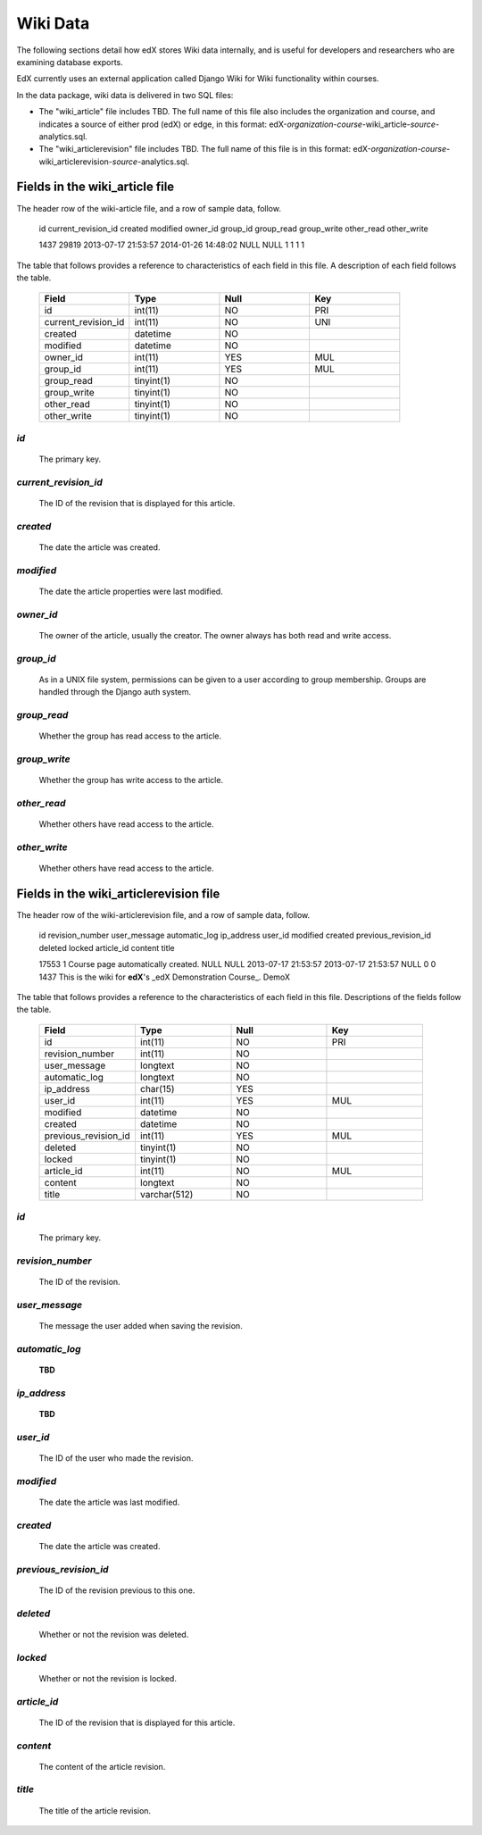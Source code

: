 ##############################
Wiki Data
##############################

The following sections detail how edX stores Wiki data internally, and is useful for developers and researchers who are examining database exports. 

EdX currently uses an external application called Django Wiki for Wiki functionality within courses. 

In the data package, wiki data is delivered in two SQL files: 

* The "wiki_article" file includes TBD. The full name of this file also includes the organization and course, and indicates a source of either prod (edX) or edge, in this format: edX-*organization*-*course*-wiki_article-*source*-analytics.sql. 

* The "wiki_articlerevision" file includes TBD. The full name of this file is in this format: edX-*organization*-*course*-wiki_articlerevision-*source*-analytics.sql.

********************************
Fields in the wiki_article file
********************************

The header row of the wiki-article file, and a row of sample data, follow.

    id  current_revision_id created modified  owner_id  group_id  group_read  group_write other_read  other_write

    1437  29819 2013-07-17 21:53:57 2014-01-26 14:48:02 NULL  NULL  1 1 1 1 

The table that follows provides a reference to characteristics of each field in this file. A description of each field follows the table. 

  .. list-table::
     :widths: 15 15 15 15
     :header-rows: 1

     * - Field
       - Type
       - Null
       - Key
     * - id
       - int(11) 
       - NO
       - PRI
     * - current_revision_id
       - int(11)
       - NO
       - UNI
     * - created
       - datetime
       - NO
       -
     * - modified
       - datetime
       - NO
       -
     * - owner_id
       - int(11)
       - YES
       - MUL
     * - group_id
       - int(11)
       - YES
       - MUL
     * - group_read
       - tinyint(1)
       - NO
       - 
     * - group_write
       - tinyint(1)
       - NO
       - 
     * - other_read
       - tinyint(1)
       - NO
       - 
     * - other_write
       - tinyint(1)
       - NO
       - 

`id`
----
  The primary key. 
  
`current_revision_id`
------------------------------
   The ID of the revision that is displayed for this article.

`created`
------------
    The date the article was created.

`modified`
------------
    The date the article properties were last modified.
    
`owner_id`
------------
    The owner of the article, usually the creator. The owner always has both read and write access.
    
`group_id`
------------
    As in a UNIX file system, permissions can be given to a user according to group membership. 
    Groups are handled through the Django auth system.
    
`group_read`
------------
    Whether the group has read access to the article.

`group_write`
--------------
    Whether the group has write access to the article.

`other_read`
------------
    Whether others have read access to the article.

`other_write`
----------------------
    Whether others have read access to the article.

******************************************************
Fields in the wiki_articlerevision file 
******************************************************

The header row of the wiki-articlerevision file, and a row of sample data, follow.

    id  revision_number user_message  automatic_log ip_address  user_id modified  created previous_revision_id  deleted locked  article_id  content title
    
    17553 1 Course page automatically created.    NULL  NULL  2013-07-17 21:53:57 2013-07-17 21:53:57 NULL  0 0 1437  This is the wiki for **edX**'s _edX Demonstration Course_.  DemoX

The table that follows provides a reference to the characteristics of each field in this file. Descriptions of the fields follow the table. 

  .. list-table::
     :widths: 15 15 15 15
     :header-rows: 1

     * - Field
       - Type
       - Null
       - Key
     * - id
       - int(11) 
       - NO
       - PRI
     * - revision_number
       - int(11)
       - NO
       - 
     * - user_message
       - longtext
       - NO
       -
     * - automatic_log
       - longtext
       - NO
       -
     * - ip_address
       - char(15)
       - YES
       - 
     * - user_id
       - int(11)
       - YES
       - MUL
     * - modified
       - datetime
       - NO
       - 
     * - created
       - datetime
       - NO
       - 
     * - previous_revision_id
       - int(11)
       - YES
       - MUL
     * - deleted
       - tinyint(1)
       - NO
       - 
     * - locked
       - tinyint(1)
       - NO
       - 
     * - article_id
       - int(11)
       - NO
       - MUL
     * - content
       - longtext
       - NO
       - 
     * - title
       - varchar(512)
       - NO
       - 
     
`id`
----
  The primary key. 

`revision_number`
--------------------
   The ID of the revision.

`user_message`
----------------------
    The message the user added when saving the revision.

`automatic_log`
----------------------
    **TBD**

`ip_address`
----------------------
    **TBD**

`user_id`
------------
    The ID of the user who made the revision.

`modified`
------------
    The date the article was last modified.
    
`created`
------------
    The date the article was created.

`previous_revision_id`
----------------------
    The ID of the revision previous to this one.

`deleted`
------------
    Whether or not the revision was deleted.

`locked`
------------
    Whether or not the revision is locked.
    
`article_id`
--------------------
   The ID of the revision that is displayed for this article.

`content`
------------
    The content of the article revision.
    
`title`
----------
   The title of the article revision.


